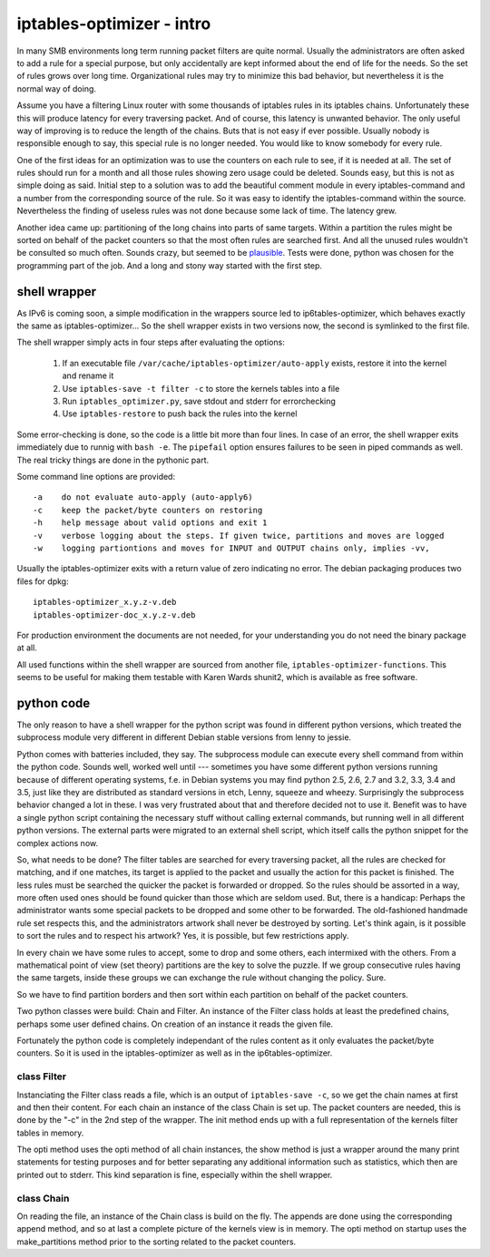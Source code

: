 ==========================
iptables-optimizer - intro
==========================

In many SMB environments long term running packet filters are quite
normal. Usually the administrators are often asked to add a rule for
a special purpose, but only accidentally are kept informed about the
end of life for the needs. So the set of rules grows over long time.
Organizational rules may try to minimize this bad behavior, but
nevertheless it is the normal way of doing.

Assume you have a filtering Linux router with some thousands of
iptables rules in its iptables chains. Unfortunately these this will
produce latency for every traversing packet. And of course, this
latency is unwanted behavior. The only useful way of improving is to
reduce the length of the chains. Buts that is not easy if ever
possible. Usually nobody is responsible enough to say, this special
rule is no longer needed. You would like to know somebody for every
rule.

One of the first ideas for an optimization was to use the counters
on each rule to see, if it is needed at all. The set of rules should
run for a month and all those rules showing zero usage could be
deleted. Sounds easy, but this is not as simple doing as said.
Initial step to a solution was to add the beautiful comment module
in every iptables-command and a number from the corresponding source
of the rule. So it was easy to identify the iptables-command within
the source. Nevertheless the finding of useless rules was not done
because some lack of time. The latency grew.


Another idea came up: partitioning of the long chains into parts of same
targets. Within a partition the rules might be sorted on behalf of the
packet counters so that the most often rules are searched first. And all
the unused rules wouldn't be consulted so much often. Sounds crazy, but
seemed to be `plausible <plausible.html>`_. Tests were done, python was
chosen for the programming part of the job. And a long and stony way
started with the first step.

shell wrapper
=============

As IPv6 is coming soon, a simple modification in the wrappers source led to
ip6tables-optimizer, which behaves exactly the same as iptables-optimizer...
So the shell wrapper exists in two versions now, the second is symlinked to
the first file.

The shell wrapper simply acts in four steps after evaluating the options:

  1. If an executable file ``/var/cache/iptables-optimizer/auto-apply`` exists, restore it into the kernel and rename it

  2. Use ``iptables-save -t filter -c`` to store the kernels tables into a file

  3. Run ``iptables_optimizer.py``, save stdout and stderr for errorchecking

  4. Use ``iptables-restore`` to push back the rules into the kernel

Some error-checking is done, so the code is a little bit more than four lines.
In case of an error, the shell wrapper exits immediately due to runnig with ``bash -e``.
The ``pipefail`` option ensures failures to be seen in piped commands as well.
The real tricky things are done in the pythonic part.

Some command line options are provided::

-a    do not evaluate auto-apply (auto-apply6)
-c    keep the packet/byte counters on restoring
-h    help message about valid options and exit 1
-v    verbose logging about the steps. If given twice, partitions and moves are logged
-w    logging partiontions and moves for INPUT and OUTPUT chains only, implies -vv,


Usually the iptables-optimizer exits with a return value of zero indicating no error.
The debian packaging produces two files for dpkg::

   iptables-optimizer_x.y.z-v.deb
   iptables-optimizer-doc_x.y.z-v.deb

For production environment the documents are not needed, for your understanding
you do not need the binary package at all.

All used functions within the shell wrapper are sourced from another file,
``iptables-optimizer-functions``. This seems to be useful for making them testable
with Karen Wards shunit2, which is available as free software.


python code
===========

The only reason to have a shell wrapper for the python script was found in
different python versions, which treated the subprocess module very different
in different Debian stable versions from lenny to jessie.

Python comes with batteries included, they say. The subprocess module
can execute every shell command from within the python code. Sounds well,
worked well until --- sometimes you have some different python versions
running because of different operating systems, f.e. in Debian systems
you may find python 2.5, 2.6, 2.7 and 3.2, 3.3, 3.4 and 3.5, just like they
are distributed as standard versions in etch, Lenny, squeeze and wheezy.
Surprisingly the subprocess behavior changed a lot in these. I was very
frustrated about that and therefore decided not to use it. Benefit was
to have a single python script containing the necessary stuff without calling
external commands, but running well in all different python versions.
The external parts were migrated to an external shell script, which
itself calls the python snippet for the complex actions now.

So, what needs to be done? The filter tables are searched for every
traversing packet, all the rules are checked for matching, and if
one matches, its target is applied to the packet and usually the
action for this packet is finished. The less rules must be searched
the quicker the packet is forwarded or dropped. So the rules should
be assorted in a way, more often used ones should be found quicker
than those which are seldom used. But, there is a handicap: Perhaps
the administrator wants some special packets to be dropped and some
other to be forwarded. The old-fashioned handmade rule set respects
this, and the administrators artwork shall never be destroyed by
sorting. Let's think again, is it possible to sort the rules and to
respect his artwork? Yes, it is possible, but few restrictions apply.

In every chain we have some rules to accept, some to drop and some
others, each intermixed with the others. From a mathematical point
of view (set theory) partitions are the key to solve the puzzle. If
we group consecutive rules having the same targets, inside these groups
we can exchange the rule without changing the policy. Sure.

So we have to find partition borders and then sort within each partition
on behalf of the packet counters.

Two python classes were build: Chain and Filter. An instance of the
Filter class holds at least the predefined chains, perhaps some
user defined chains. On creation of an instance it reads the given
file.

Fortunately the python code is completely independant of the rules
content as it only evaluates the packet/byte counters. So it is used
in the iptables-optimizer as well as in the ip6tables-optimizer.


class Filter
------------

Instanciating the Filter class reads a file, which is an output of
``iptables-save -c``, so we get the chain names at first and then
their content. For each chain an instance of the class Chain is
set up. The packet counters are needed, this is done by the "-c" in the
2nd step of the wrapper. The init method ends up with a full
representation of the kernels filter tables in memory.

The opti method uses the opti method of all chain instances, the show
method is just a wrapper around the many print statements for testing
purposes and for better separating any additional information such
as statistics, which then are printed out to stderr. This kind
separation is fine, especially within the shell wrapper.


class Chain
-----------

On reading the file, an instance of the Chain class is build on the fly.
The appends are done using the corresponding append method, and so
at last a complete picture of the kernels view is in memory. The opti
method on startup uses the make_partitions method prior to the sorting
related to the packet counters.


